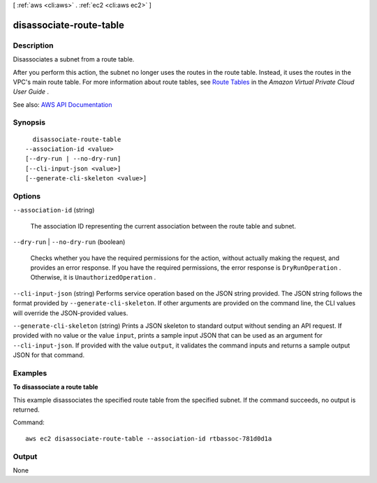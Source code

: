 [ :ref:`aws <cli:aws>` . :ref:`ec2 <cli:aws ec2>` ]

.. _cli:aws ec2 disassociate-route-table:


************************
disassociate-route-table
************************



===========
Description
===========



Disassociates a subnet from a route table.

 

After you perform this action, the subnet no longer uses the routes in the route table. Instead, it uses the routes in the VPC's main route table. For more information about route tables, see `Route Tables <http://docs.aws.amazon.com/AmazonVPC/latest/UserGuide/VPC_Route_Tables.html>`_ in the *Amazon Virtual Private Cloud User Guide* .



See also: `AWS API Documentation <https://docs.aws.amazon.com/goto/WebAPI/ec2-2016-11-15/DisassociateRouteTable>`_


========
Synopsis
========

::

    disassociate-route-table
  --association-id <value>
  [--dry-run | --no-dry-run]
  [--cli-input-json <value>]
  [--generate-cli-skeleton <value>]




=======
Options
=======

``--association-id`` (string)


  The association ID representing the current association between the route table and subnet.

  

``--dry-run`` | ``--no-dry-run`` (boolean)


  Checks whether you have the required permissions for the action, without actually making the request, and provides an error response. If you have the required permissions, the error response is ``DryRunOperation`` . Otherwise, it is ``UnauthorizedOperation`` .

  

``--cli-input-json`` (string)
Performs service operation based on the JSON string provided. The JSON string follows the format provided by ``--generate-cli-skeleton``. If other arguments are provided on the command line, the CLI values will override the JSON-provided values.

``--generate-cli-skeleton`` (string)
Prints a JSON skeleton to standard output without sending an API request. If provided with no value or the value ``input``, prints a sample input JSON that can be used as an argument for ``--cli-input-json``. If provided with the value ``output``, it validates the command inputs and returns a sample output JSON for that command.



========
Examples
========

**To disassociate a route table**

This example disassociates the specified route table from the specified subnet. If the command succeeds, no output is returned.

Command::

  aws ec2 disassociate-route-table --association-id rtbassoc-781d0d1a


======
Output
======

None